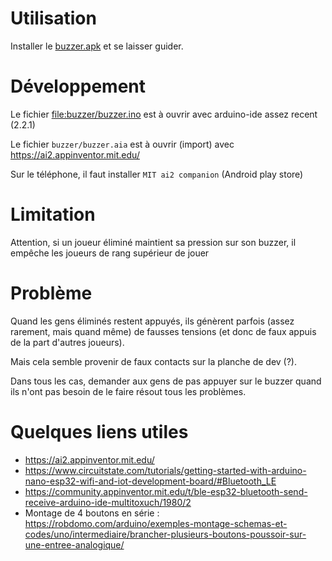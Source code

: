 
* Utilisation

Installer le [[https://github.com/jahierwan/yohan-buzzer/raw/master/buzzer.apk][buzzer.apk]] et se laisser guider.

* Développement

Le fichier file:buzzer/buzzer.ino est à ouvrir avec arduino-ide assez recent (2.2.1)

Le fichier =buzzer/buzzer.aia= est à ouvrir (import) avec https://ai2.appinventor.mit.edu/

Sur le téléphone, il faut installer =MIT ai2 companion= (Android play store)

* Limitation

Attention, si un joueur éliminé maintient sa pression sur son buzzer,
il empêche les joueurs de  rang supérieur de jouer

* Problème

Quand les gens éliminés restent  appuyés, ils génèrent parfois (assez
rarement,  mais quand  même) de  fausses  tensions (et  donc de  faux
appuis de la part d'autres joueurs).

Mais cela semble provenir de faux contacts sur la planche de dev (?).

Dans tous  les cas, demander  aux gens de  pas appuyer sur  le buzzer
quand ils n'ont pas besoin de le faire résout tous les problèmes.

[[./montage.jpg]]

* Quelques liens utiles
- https://ai2.appinventor.mit.edu/
- https://www.circuitstate.com/tutorials/getting-started-with-arduino-nano-esp32-wifi-and-iot-development-board/#Bluetooth_LE
- https://community.appinventor.mit.edu/t/ble-esp32-bluetooth-send-receive-arduino-ide-multitoxuch/1980/2
- Montage de 4 boutons en série :  https://robdomo.com/arduino/exemples-montage-schemas-et-codes/uno/intermediaire/brancher-plusieurs-boutons-poussoir-sur-une-entree-analogique/
